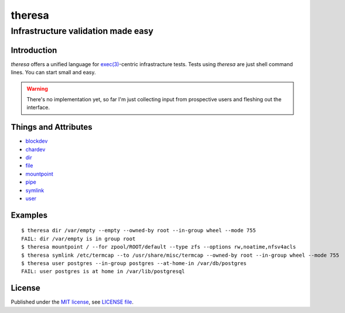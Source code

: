 .. vim: ft=rst sts=2 sw=2 tw=77

.. :Author: Roman Neuhauser
.. :Contact: neuhauser+theresa@sigpipe.cz
.. :Copyright: This document is in the public domain.

.. this file is marked up using reStructuredText
.. lines beginning with ".." are reST directives
.. "foo_" or "`foo bar`_" is a link, defined at ".. _foo" or ".. _foo bar"
.. "::" introduces a literal block (usually some form of code)
.. "`foo`" is some kind of identifier
.. suspicious backslashes in the text ("`std::string`\s") are required for
.. reST to recognize the preceding character as syntax

#######################################################################
                                theresa
#######################################################################
=======================================================================
                  Infrastructure validation made easy
=======================================================================

Introduction
============

`theresa` offers a unified language for `exec(3)`_-centric infrastracture tests.
Tests using `theresa` are just shell command lines.  You can start small and easy.

.. warning::

  There's no implementation yet, so far I'm just collecting input from
  prospective users and fleshing out the interface.


.. _exec(3):
    http://pubs.opengroup.org/onlinepubs/9699919799/functions/execve.html

.. .. _Cram: https://bitheap.org/cram/
.. .. _Serverspec: http://serverspec.org/
.. .. _Rspec: http://rspec.info/


Things and Attributes
=====================

* blockdev_
* chardev_
* dir_
* file_
* mountpoint_
* pipe_
* symlink_
* user_

.. _blockdev: d/blockdev.rst
.. _chardev: d/chardev.rst
.. _dir: d/dir.rst
.. _file: d/file.rst
.. _mountpoint: d/mountpoint.rst
.. _pipe: d/pipe.rst
.. _symlink: d/symlink.rst
.. _user: d/user.rst


Examples
========

::

  $ theresa dir /var/empty --empty --owned-by root --in-group wheel --mode 755
  FAIL: dir /var/empty is in group root
  $ theresa mountpoint / --for zpool/ROOT/default --type zfs --options rw,noatime,nfsv4acls
  $ theresa symlink /etc/termcap --to /usr/share/misc/termcap --owned-by root --in-group wheel --mode 755
  $ theresa user postgres --in-group postgres --at-home-in /var/db/postgres
  FAIL: user postgres is at home in /var/lib/postgresql


License
=======

Published under the `MIT license`_, see `LICENSE file`_.

.. _MIT license: https://opensource.org/licenses/MIT
.. _LICENSE file: LICENSE
